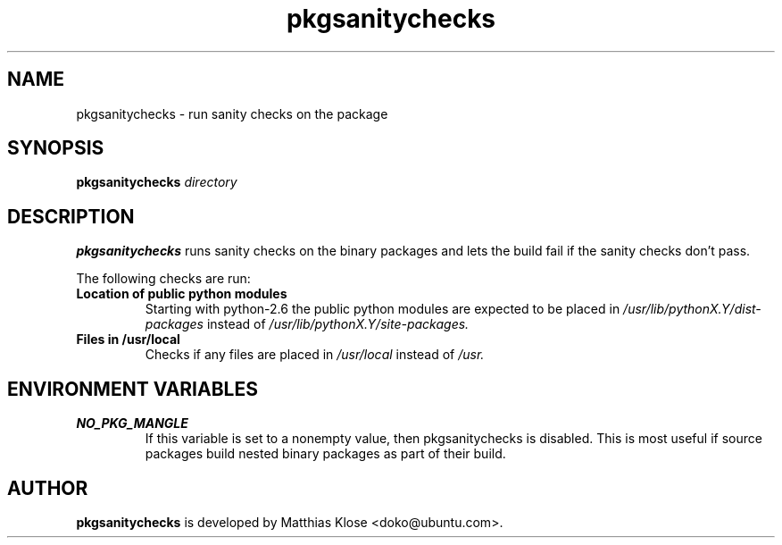.TH pkgsanitychecks 1 "January 05, 2009" "Matthias Klose"

.SH NAME

pkgsanitychecks \- run sanity checks on the package

.SH SYNOPSIS

.B pkgsanitychecks
.IR directory

.SH DESCRIPTION

.B pkgsanitychecks
runs sanity checks on the binary packages and lets the build fail if the sanity
checks don't pass.

The following checks are run:
.TP
.B Location of public python modules
Starting with python-2.6 the public python modules are expected to be placed in
.I /usr/lib/pythonX.Y/dist-packages
instead of 
.I /usr/lib/pythonX.Y/site-packages.
.TP
.B Files in /usr/local
Checks if any files are placed in
.I /usr/local
instead of
.I /usr.

.SH ENVIRONMENT VARIABLES

.TP
.B NO_PKG_MANGLE
If this variable is set to a nonempty value, then pkgsanitychecks
is disabled. This is most useful if source packages build nested binary
packages as part of their build.

.SH AUTHOR
.B pkgsanitychecks
is developed by Matthias Klose <doko@ubuntu.com>.
